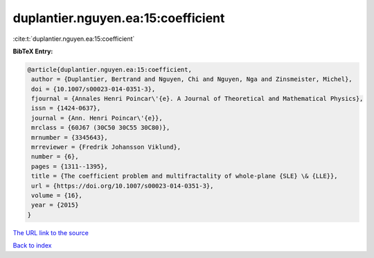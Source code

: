 duplantier.nguyen.ea:15:coefficient
===================================

:cite:t:`duplantier.nguyen.ea:15:coefficient`

**BibTeX Entry:**

.. code-block:: bibtex

   @article{duplantier.nguyen.ea:15:coefficient,
    author = {Duplantier, Bertrand and Nguyen, Chi and Nguyen, Nga and Zinsmeister, Michel},
    doi = {10.1007/s00023-014-0351-3},
    fjournal = {Annales Henri Poincar\'{e}. A Journal of Theoretical and Mathematical Physics},
    issn = {1424-0637},
    journal = {Ann. Henri Poincar\'{e}},
    mrclass = {60J67 (30C50 30C55 30C80)},
    mrnumber = {3345643},
    mrreviewer = {Fredrik Johansson Viklund},
    number = {6},
    pages = {1311--1395},
    title = {The coefficient problem and multifractality of whole-plane {SLE} \& {LLE}},
    url = {https://doi.org/10.1007/s00023-014-0351-3},
    volume = {16},
    year = {2015}
   }
`The URL link to the source <ttps://doi.org/10.1007/s00023-014-0351-3}>`_


`Back to index <../By-Cite-Keys.html>`_
